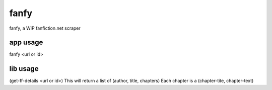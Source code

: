 =====
fanfy
=====
fanfy, a WIP fanfiction.net scraper


app usage
=========
fanfy <url or id>

lib usage
=========
(get-ff-details <url or id>)
This will return a list of (author, title, chapters)
Each chapter is a (chapter-tite, chapter-text)
